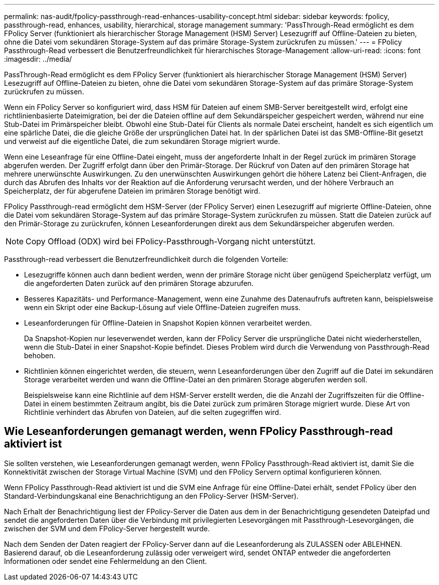 ---
permalink: nas-audit/fpolicy-passthrough-read-enhances-usability-concept.html 
sidebar: sidebar 
keywords: fpolicy, passthrough-read, enhances, usability, hierarchical, storage management 
summary: 'PassThrough-Read ermöglicht es dem FPolicy Server (funktioniert als hierarchischer Storage Management (HSM) Server) Lesezugriff auf Offline-Dateien zu bieten, ohne die Datei vom sekundären Storage-System auf das primäre Storage-System zurückrufen zu müssen.' 
---
= FPolicy Passthrough-Read verbessert die Benutzerfreundlichkeit für hierarchisches Storage-Management
:allow-uri-read: 
:icons: font
:imagesdir: ../media/


[role="lead"]
PassThrough-Read ermöglicht es dem FPolicy Server (funktioniert als hierarchischer Storage Management (HSM) Server) Lesezugriff auf Offline-Dateien zu bieten, ohne die Datei vom sekundären Storage-System auf das primäre Storage-System zurückrufen zu müssen.

Wenn ein FPolicy Server so konfiguriert wird, dass HSM für Dateien auf einem SMB-Server bereitgestellt wird, erfolgt eine richtlinienbasierte Dateimigration, bei der die Dateien offline auf dem Sekundärspeicher gespeichert werden, während nur eine Stub-Datei im Primärspeicher bleibt. Obwohl eine Stub-Datei für Clients als normale Datei erscheint, handelt es sich eigentlich um eine spärliche Datei, die die gleiche Größe der ursprünglichen Datei hat. In der spärlichen Datei ist das SMB-Offline-Bit gesetzt und verweist auf die eigentliche Datei, die zum sekundären Storage migriert wurde.

Wenn eine Leseanfrage für eine Offline-Datei eingeht, muss der angeforderte Inhalt in der Regel zurück im primären Storage abgerufen werden. Der Zugriff erfolgt dann über den Primär-Storage. Der Rückruf von Daten auf den primären Storage hat mehrere unerwünschte Auswirkungen. Zu den unerwünschten Auswirkungen gehört die höhere Latenz bei Client-Anfragen, die durch das Abrufen des Inhalts vor der Reaktion auf die Anforderung verursacht werden, und der höhere Verbrauch an Speicherplatz, der für abgerufene Dateien im primären Storage benötigt wird.

FPolicy Passthrough-read ermöglicht dem HSM-Server (der FPolicy Server) einen Lesezugriff auf migrierte Offline-Dateien, ohne die Datei vom sekundären Storage-System auf das primäre Storage-System zurückrufen zu müssen. Statt die Dateien zurück auf den Primär-Storage zu zurückrufen, können Leseanforderungen direkt aus dem Sekundärspeicher abgerufen werden.

[NOTE]
====
Copy Offload (ODX) wird bei FPolicy-Passthrough-Vorgang nicht unterstützt.

====
Passthrough-read verbessert die Benutzerfreundlichkeit durch die folgenden Vorteile:

* Lesezugriffe können auch dann bedient werden, wenn der primäre Storage nicht über genügend Speicherplatz verfügt, um die angeforderten Daten zurück auf den primären Storage abzurufen.
* Besseres Kapazitäts- und Performance-Management, wenn eine Zunahme des Datenaufrufs auftreten kann, beispielsweise wenn ein Skript oder eine Backup-Lösung auf viele Offline-Dateien zugreifen muss.
* Leseanforderungen für Offline-Dateien in Snapshot Kopien können verarbeitet werden.
+
Da Snapshot-Kopien nur leseverwendet werden, kann der FPolicy Server die ursprüngliche Datei nicht wiederherstellen, wenn die Stub-Datei in einer Snapshot-Kopie befindet. Dieses Problem wird durch die Verwendung von Passthrough-Read behoben.

* Richtlinien können eingerichtet werden, die steuern, wenn Leseanforderungen über den Zugriff auf die Datei im sekundären Storage verarbeitet werden und wann die Offline-Datei an den primären Storage abgerufen werden soll.
+
Beispielsweise kann eine Richtlinie auf dem HSM-Server erstellt werden, die die Anzahl der Zugriffszeiten für die Offline-Datei in einem bestimmten Zeitraum angibt, bis die Datei zurück zum primären Storage migriert wurde. Diese Art von Richtlinie verhindert das Abrufen von Dateien, auf die selten zugegriffen wird.





== Wie Leseanforderungen gemanagt werden, wenn FPolicy Passthrough-read aktiviert ist

Sie sollten verstehen, wie Leseanforderungen gemanagt werden, wenn FPolicy Passthrough-Read aktiviert ist, damit Sie die Konnektivität zwischen der Storage Virtual Machine (SVM) und den FPolicy Servern optimal konfigurieren können.

Wenn FPolicy Passthrough-Read aktiviert ist und die SVM eine Anfrage für eine Offline-Datei erhält, sendet FPolicy über den Standard-Verbindungskanal eine Benachrichtigung an den FPolicy-Server (HSM-Server).

Nach Erhalt der Benachrichtigung liest der FPolicy-Server die Daten aus dem in der Benachrichtigung gesendeten Dateipfad und sendet die angeforderten Daten über die Verbindung mit privilegierten Lesevorgängen mit Passthrough-Lesevorgängen, die zwischen der SVM und dem FPolicy-Server hergestellt wurde.

Nach dem Senden der Daten reagiert der FPolicy-Server dann auf die Leseanforderung als ZULASSEN oder ABLEHNEN. Basierend darauf, ob die Leseanforderung zulässig oder verweigert wird, sendet ONTAP entweder die angeforderten Informationen oder sendet eine Fehlermeldung an den Client.
